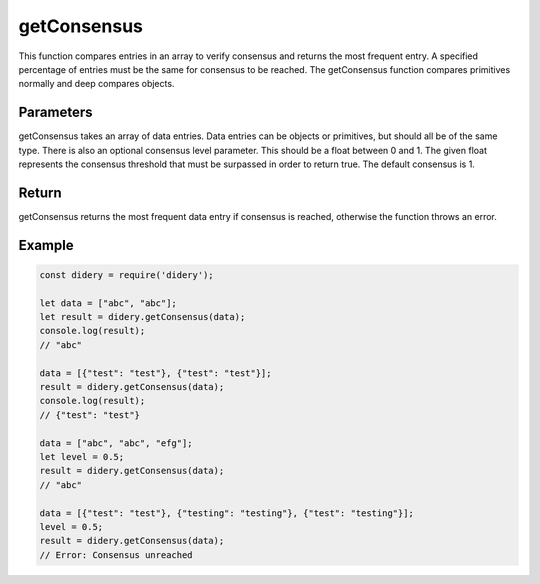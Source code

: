 ##############
getConsensus
##############
This function compares entries in an array to verify consensus and returns the most frequent entry. A specified
percentage of entries must be the same for consensus to be reached. The getConsensus function compares primitives
normally and deep compares objects.

Parameters
==========
getConsensus takes an array of data entries. Data entries can be objects or primitives, but should all be of the same
type. There is also an optional consensus level parameter. This should be a float between 0 and 1. The given float
represents the consensus threshold that must be surpassed in order to return true. The default consensus is 1.

Return
======
getConsensus returns the most frequent data entry if consensus is reached, otherwise the function throws an error.

Example
=======
.. code-block:: javascript

   const didery = require('didery');

   let data = ["abc", "abc"];
   let result = didery.getConsensus(data);
   console.log(result);
   // "abc"

   data = [{"test": "test"}, {"test": "test"}];
   result = didery.getConsensus(data);
   console.log(result);
   // {"test": "test"}

   data = ["abc", "abc", "efg"];
   let level = 0.5;
   result = didery.getConsensus(data);
   // "abc"

   data = [{"test": "test"}, {"testing": "testing"}, {"test": "testing"}];
   level = 0.5;
   result = didery.getConsensus(data);
   // Error: Consensus unreached